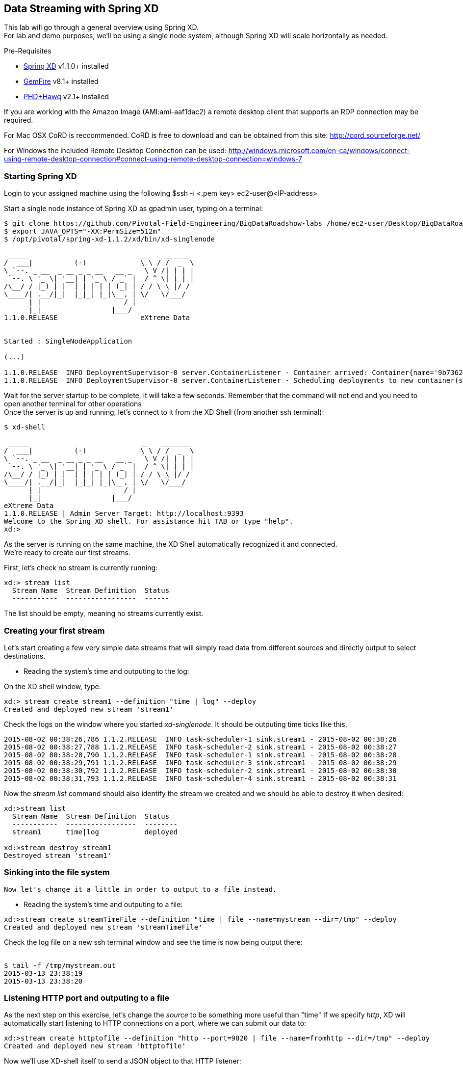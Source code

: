 == Data Streaming with Spring XD 

This lab will go through a general overview using Spring XD. +
For lab and demo purposes, we'll be using a single node system, although Spring XD will scale horizontally as needed.

Pre-Requisites

- http://projects.spring.io/spring-xd/[Spring XD] v1.1.0+ installed 
- http://pivotal.io/big-data/pivotal-gemfire[GemFire] v8.1+ installed
- http://pivotal.io/big-data/pivotal-hd[PHD+Hawq] v2.1+  installed

If you are working with the Amazon Image (AMI:ami-aaf1dac2) a remote desktop client that supports an RDP connection may be required.

For Mac OSX CoRD is reccommended. CoRD is free to download and can be obtained from this site: http://cord.sourceforge.net/

For Windows the included Remote Desktop Connection can be used: http://windows.microsoft.com/en-ca/windows/connect-using-remote-desktop-connection#connect-using-remote-desktop-connection=windows-7



=== Starting Spring XD
Login to your assigned machine using the following
$ssh -i  <.pem key> ec2-user@<IP-address>

Start a single node instance of Spring XD as gpadmin user, typing on a terminal:

[source,bash]
----
$ git clone https://github.com/Pivotal-Field-Engineering/BigDataRoadshow-labs /home/ec2-user/Desktop/BigDataRoadshow-labs
$ export JAVA_OPTS="-XX:PermSize=512m"
$ /opt/pivotal/spring-xd-1.1.2/xd/bin/xd-singlenode

 _____                           __   _______
/  ___|          (-)             \ \ / /  _  \
\ `--. _ __  _ __ _ _ __   __ _   \ V /| | | |
 `--. \ '_ \| '__| | '_ \ / _` |  / ^ \| | | |
/\__/ / |_) | |  | | | | | (_| | / / \ \ |/ /
\____/| .__/|_|  |_|_| |_|\__, | \/   \/___/
      | |                  __/ |
      |_|                 |___/
1.1.0.RELEASE                    eXtreme Data


Started : SingleNodeApplication

(...)

1.1.0.RELEASE  INFO DeploymentSupervisor-0 server.ContainerListener - Container arrived: Container{name='9b736207-17df-4ba8-bfb7-8f68a14ab466', attributes={ip=192.168.1.2, host=Fredericos-Air, groups=, pid=9011, id=9b736207-17df-4ba8-bfb7-8f68a14ab466}}
1.1.0.RELEASE  INFO DeploymentSupervisor-0 server.ContainerListener - Scheduling deployments to new container(s) in 15000 ms
----
Wait for the server startup to be complete, it will take a few seconds. Remember that the command will not end and you need to open another terminal for other operations +
Once the server is up and running, let's connect to it from the XD Shell (from another ssh terminal):

[source,bash]
----
$ xd-shell

 _____                           __   _______
/  ___|          (-)             \ \ / /  _  \
\ `--. _ __  _ __ _ _ __   __ _   \ V /| | | |
 `--. \ '_ \| '__| | '_ \ / _` |  / ^ \| | | |
/\__/ / |_) | |  | | | | | (_| | / / \ \ |/ /
\____/| .__/|_|  |_|_| |_|\__, | \/   \/___/
      | |                  __/ |
      |_|                 |___/
eXtreme Data
1.1.0.RELEASE | Admin Server Target: http://localhost:9393
Welcome to the Spring XD shell. For assistance hit TAB or type "help".
xd:>
----

As the server is running on the same machine, the XD Shell automatically recognized it and connected. +
We're ready to create our first streams.

First, let's check no stream is currently running:

[source,bash]
----
xd:> stream list
  Stream Name  Stream Definition  Status
  -----------  -----------------  ------
----
The list should be empty, meaning no streams currently exist.

=== Creating your first stream

Let's start creating a few very simple data streams that will simply read data from different sources and directly output to select destinations. 

* Reading the system's time and outputing to the log:

On the XD shell window, type:

[source,bash]
----
xd:> stream create stream1 --definition "time | log" --deploy
Created and deployed new stream 'stream1'
----
Check the logs on the window where you started __xd-singlenode__. It should be outputing time ticks like this. +
[source,bash]
----
2015-08-02 00:38:26,786 1.1.2.RELEASE  INFO task-scheduler-1 sink.stream1 - 2015-08-02 00:38:26
2015-08-02 00:38:27,788 1.1.2.RELEASE  INFO task-scheduler-2 sink.stream1 - 2015-08-02 00:38:27
2015-08-02 00:38:28,790 1.1.2.RELEASE  INFO task-scheduler-1 sink.stream1 - 2015-08-02 00:38:28
2015-08-02 00:38:29,791 1.1.2.RELEASE  INFO task-scheduler-3 sink.stream1 - 2015-08-02 00:38:29
2015-08-02 00:38:30,792 1.1.2.RELEASE  INFO task-scheduler-2 sink.stream1 - 2015-08-02 00:38:30
2015-08-02 00:38:31,793 1.1.2.RELEASE  INFO task-scheduler-4 sink.stream1 - 2015-08-02 00:38:31
----

Now the _stream list_ command should also identify the stream we created and we should be able to destroy it when desired:

[source,bash]
----
xd:>stream list
  Stream Name  Stream Definition  Status
  -----------  -----------------  --------
  stream1      time|log           deployed

xd:>stream destroy stream1
Destroyed stream 'stream1'

----
 
=== Sinking into the file system

 Now let's change it a little in order to output to a file instead.
 
* Reading the system's time and outputing to a file:
 
[source,bash]
----
xd:>stream create streamTimeFile --definition "time | file --name=mystream --dir=/tmp" --deploy
Created and deployed new stream 'streamTimeFile'
----

Check the log file on a new ssh terminal window and see the time is now being output there: +
 +
[source,bash]
----
$ tail -f /tmp/mystream.out
2015-03-13 23:38:19
2015-03-13 23:38:20

----

=== Listening HTTP port and outputing to a file 

As the next step on this exercise, let's change the _source_ to be something more useful than "time"  
If we specify _http_, XD will automatically start listening to HTTP connections on a port, where we can submit our data to:
 +
[source,bash]
----
xd:>stream create httptofile --definition "http --port=9020 | file --name=fromhttp --dir=/tmp" --deploy
Created and deployed new stream 'httptofile'
----

Now we'll use XD-shell itself to send a JSON object to that HTTP listener:
 +
[source,bash]
----
xd:> http post --target 'http://localhost:9020' --data '{Values : [{"X":0,"Y":1,"Z":0,"key":0},{"X":1,"Y":0,"Z":0,"key":1}]}'

> POST (text/plain;Charset=UTF-8) http://localhost:9020 {Values : [{"X":0,"Y":1,"Z":0,"key":0},{"X":1,"Y":0,"Z":0,"key":1}]}
> 200 OK
----

As expected, that data should be now in the /tmp/fromhttp.out file, as specified:
 +
[source,bash]
----
$ cat /tmp/fromhttp.out 
{Values : [{"X":0,"Y":1,"Z":0,"key":0},{"X":1,"Y":0,"Z":0,"key":1}]}
----
 
=== Extracting and transforming JSON data 
 
As a next step, we'll see how XD can be used to easily apply built-in transformations, like extracting specific fields from JSON requests on a data stream. +
Deploy the following stream:
 +
[source,bash]
----
xd:>stream create transform --definition "http --port=9030 | splitter --expression=#jsonPath(payload,'$.Values') | file --name=transform --dir=/tmp" --deploy
Created and deployed new stream 'transform'
----

Let's send the exact same data to this new stream:
 +
[source,bash]
----
xd:>http post --target 'http://localhost:9030' --data '{Values : [{"X":0,"Y":1,"Z":0,"key":0},{"X":1,"Y":0,"Z":0,"key":1}]}'
> POST (text/plain;Charset=UTF-8) http://localhost:9030 {Values : [{"X":0,"Y":1,"Z":0,"key":0},{"X":1,"Y":0,"Z":0,"key":1}]}
> 200 OK
----

The result, as output on the file specified, is the each value extracted as expected. 
 +
[source,bash]
----
$ cat /tmp/transform.out 
{X=0, Y=1, Z=0, key=0}
{X=1, Y=0, Z=0, key=1}
----
Each value of our JSON object array was extracted as a separate line by the _splitter_ module.
 
Next, we'll add an additional filter to the same definition, extracting only the lines where _Y_ has the value _0_
 +
[source,bash]
----
xd:>stream create transform2 --definition "http --port=9040 | splitter --expression=#jsonPath(payload,'$.Values') | filter --expression=#jsonPath(payload,'$.Y').equals(0) | file --name=transform2 --dir=/tmp" --deploy
Created and deployed new stream 'transform2'
----
 
Sending the exact same data as input, we should only see as output the line with the value specified on the filtering module:
 +
[source,bash]
----
 xd:>http post --target 'http://localhost:9040' --data '{Values : [{"X":0,"Y":1,"Z":0,"key":0},{"X":1,"Y":0,"Z":0,"key":1}]}'
> POST (text/plain;Charset=UTF-8) http://localhost:9040 {Values : [{"X":0,"Y":1,"Z":0,"key":0},{"X":1,"Y":0,"Z":0,"key":1}]}
> 200 OK
----
Checking the output..
[source,bash]
----
$ cat /tmp/transform2.out 
{X=1, Y=0, Z=0, key=1}
----

 Cleaning up everything for the next exercise:
[source,bash]
----
xd:>stream all destroy 
Really destroy all streams? [y, n]: y
Destroyed all streams
----
 
=== Applying an additional transformation and sinking into HDFS 

First we need to make sure Pivotal HD is started using the script provided. 
If you're not sure, just check using _icm_client_
 +
[source,bash]
----
$ icm_client list
Fetching installed clusters
Installed Clusters:
Cluster ID: 1	Cluster Name: pivhd	PHD Version: PHD-2.1.0.0	Status: started
----
In case it's stopped, use the Pivotal HD startup script as linked on the Desktop. 

* Configuring Spring XD for HDFS access

To configure the HDFS Namenode connection within Spring XD just use the command +hadoop config+
 +
[source,bash]
----
xd:>hadoop config fs --namenode hdfs://localhost:8020
----
Check connectivity by listening existing files on HDFS:
 +
[source,bash]
----
xd:>hadoop fs ls /
Hadoop configuration changed, re-initializing shell...
Found 8 items
drwxr-xr-x   - hdfs    hadoop          0 2014-08-24 11:54 /apps
drwxr-xr-x   - gpadmin hadoop          0 2014-08-24 12:02 /hawq_data
drwxr-xr-x   - hdfs    hadoop          0 2014-08-24 11:56 /hive
drwxr-xr-x   - mapred  hadoop          0 2014-08-24 11:55 /mapred
drwxrwxrwx   - hdfs    hadoop          0 2014-08-24 11:55 /tmp
drwxrwxrwx   - hdfs    hadoop          0 2015-03-14 04:07 /user
drwxrwxrwx   - hdfs    hadoop          0 2015-03-17 08:08 /xd
drwxr-xr-x   - hdfs    hadoop          0 2014-08-24 11:56 /yarn
----
Note the created *xd* directory, where Spring XD will output the streams created.

* Listening HTTP port and outputing to HDFS

Let's modify the previous stream to output to HDFS instead. We could just output the stream as-is to HDFS, but we'll convert it to CSV in order to be able to read with HAWQ.

=== Creating a simple transformer in groovy

Create the file _transform.groovy_ in your lab directory.
[source,bash]
----
cd /home/ec2-user/Desktop/BigDataRoadshow-labs/labs
----
The file can be created with the following command: +
[source,groovy]
----
touch transform.groovy
----
Next open the file for editing in vi with the following command in the terminal. +
[source,groovy]
----
vi transform.groovy
----
Finally paste the groovy script below into the file. Ensure to click the Save icon before closing gedit. +
[source,groovy]
----
csv = payload.get('X')+','+payload.get('Y')+','+payload.get('Z')+","+payload.get('key')
return csv
----

That's it. We'll use that as a last step in our transformation, before sinking to HDFS.

From the XD shell window, type (make sure you have the right path for the _transform.groovy_ file):
 +
[source,bash]
----
xd:>stream create transformToHDFS --definition "http --port=9020 | splitter --expression=#jsonPath(payload,'$.Values') | filter --expression=#jsonPath(payload,'$.Y').equals(0) | transform --script='file:/home/ec2-user/Desktop/BigDataRoadshow-labs/labs/transform.groovy'| hdfs --directory=/xd --fileName=output " --deploy
Created and deployed new stream 'transformToHDFS'
----
Wait for deployment to complete in xd-singlenode terminal. After completion, send some data in...
 +
[source,bash]
----
xd:>http post --target 'http://localhost:9020' --data '{Values : [{"X":0,"Y":1,"Z":0,"key":0},{"X":1,"Y":0,"Z":0,"key":1}]}'
> POST (text/plain;Charset=UTF-8) http://localhost:9020 {Values : [{"X":0,"Y":1,"Z":0,"key":0},{"X":1,"Y":0,"Z":0,"key":1}]}
> 200 OK
----
Now let's check the HDFS to see if we have the right data output:
 +
[source,bash]
----
xd:>hadoop fs ls /xd
Found 3 items
drwxrwxrwx   - root    hadoop          0 2015-03-04 14:49 /xd/connected-car
-rw-r--r--   3 gpadmin hadoop          0 2015-03-22 03:47 /xd/output-0.txt.tmp
drwxrwxrwx   - gpadmin hadoop          0 2015-03-17 08:10 /xd/s1
----

While the file is being written to it will have the tmp suffix. When the data written exceeds the rollover size (default 1GB) it will be renamed to remove the tmp suffix. 

When you undeploy a stream
 +
[source,bash]
----
xd:>stream undeploy --name transformToHDFS
----

and list the stream directory again, in use file suffix doesn’t exist anymore.
Alternatively, as we already mentioned, one can change the rollover size to a smaller value, although for performance eficiency in HDFS bigger files are preferred. +

 
[source,bash]
----
xd:>hadoop fs ls /xd
Found 3 items
drwxrwxrwx   - root    hadoop          0 2015-03-04 14:49 /xd/connected-car
-rw-r--r--   3 gpadmin hadoop         28 2015-03-22 04:00 /xd/output-0.txt
drwxrwxrwx   - gpadmin hadoop          0 2015-03-17 08:10 /xd/s1
----
Now you can list the contents of the file. +
 
[source,bash]
----
xd:>hadoop fs cat /xd/output-0.txt
1,0,0,1
----

=== Tapping and inserting into GemFire

Now we're already splitting, filtering, transforming the input and sinking into HDFS we'll create a parallel stream data delivers the data to GemFire so we can consume that in real-time.

But first, lets deploy the transformToHDFS stream so we have something to tap into.

----
xd:>stream deploy --name transformToHDFS
Deployed stream 'transformToHDFS'
----

Now we will start a small Gemfire cluster on this machine, starting with the Locator process. We will cover Gemfire locators and servers in another lab.

- Start the GemFire locator in a new shell terminal as ec2-user user

[source,bash]
----
$ gfsh
    _________________________     __
   / _____/ ______/ ______/ /____/ /
  / /  __/ /___  /_____  / _____  / 
 / /__/ / ____/  _____/ / /    / /  
/______/_/      /______/_/    /_/    v8.1.0

Monitor and Manage GemFire

gfsh>start locator --name=locator1 --J=-Dgemfire.http-service-port=7575
Starting a GemFire Locator in /home/gpadmin/BigDataRoadshow/locator1...
-
Locator in /home/gpadmin/BigDataRoadshow/locator1 on ip-172-31-18-42.ec2.internal[10334] as locator1 is currently online.
Process ID: 46044
Uptime: 16 seconds
GemFire Version: 8.1.0
Java Version: 1.7.0_45
Log File: /home/gpadmin/BigDataRoadshow/locator1/locator1.log
JVM Arguments: -Dgemfire.enable-cluster-configuration=true -Dgemfire.load-cluster-configuration-from-dir=false -Dgemfire.http-service-port=7575 -Dgemfire.launcher.registerSignalHandlers=true -Djava.awt.headless=true -Dsun.rmi.dgc.server.gcInterval=9223372036854775806
Class-Path: /opt/pivotal/gemfire/Pivotal_GemFire_810/lib/gemfire.jar:/opt/pivotal/gemfire/Pivotal_GemFire_810/lib/locator-dependencies.jar

Successfully connected to: [host=ip-172-31-18-42.ec2.internal, port=1099]

Cluster configuration service is up and running.
----

- Start a GemFire server
[source,bash]
----
gfsh>start server --name=server1 --J=-Dgemfire.start-dev-rest-api=true --J=-Dgemfire.http-service-port=7676
Starting a GemFire Server in /home/gpadmin/Desktop/server1...
.............
Server in /home/gpadmin/Desktop/server1 on ip-172-31-44-219.ec2.internal[40404] as server1 is currently online.
Process ID: 16646
Uptime: 6 seconds
GemFire Version: 8.1.0
Java Version: 1.7.0_45
Log File: /home/gpadmin/Desktop/server1/server1.log
JVM Arguments: -Dgemfire.default.locators=172.31.44.219[10334] -Dgemfire.use-cluster-configuration=true -Dgemfire.start-dev-rest-api=true -Dgemfire.http-service-port=7676 -XX:OnOutOfMemoryError=kill -KILL %p -Dgemfire.launcher.registerSignalHandlers=true -Djava.awt.headless=true -Dsun.rmi.dgc.server.gcInterval=9223372036854775806
Class-Path: /opt/pivotal/gemfire/Pivotal_GemFire_810/lib/gemfire.jar:/opt/pivotal/gemfire/Pivotal_GemFire_810/lib/server-dependencies.jar
----
 - Create a GemFire region for storing the data sent from Spring XD

[source,bash]
----
gfsh>create region --name=ValuesFromXD --type=REPLICATE
Member  | Status
-
server1 | Region "/ValuesFromXD" created on "server1"
----
 - Create the Spring XD tap:
 
We'll create our tap from the _"filter"_ step on the _"transformToHDFS"_ stream, so GemFire will receive the data already filtered but still in JSon format.
On the XD shell, create the tap below:
 +
[source,bash]
----
xd:>stream create gemfireTap --definition "tap:stream:transformToHDFS.filter > object-to-json | gemfire-json-server --useLocator=true --host=localhost --port=10334 --regionName=ValuesFromXD --keyExpression=payload.getField('key')" --deploy
Created and deployed new stream 'gemfireTap'
----

Wait for deployment to complete in xd-singlenode terminal. After completion, send some data to our original stream again.

[source,bash]
----
xd:>http post --target 'http://localhost:9020' --contentType application/json --data '{Values : [{"X":0,"Y":1,"Z":0,"key":0},{"X":1,"Y":0,"Z":0,"key":1}]}'
> POST (application/json;charset=UTF-8) http://localhost:9020 {Values : [{"X":0,"Y":1,"Z":0,"key":0},{"X":1,"Y":0,"Z":0,"key":1}]}
> 200 OK
----

Now the data should not only be sinked as CSV into HDFS, but also be available in JSon format at GemFire.
Let's confirm GemFire has received the data we've submitted:

----
gfsh>describe region --name=/ValuesFromXD
Name            : ValuesFromXD
Data Policy     : replicate
Hosting Members : server1

Non-Default Attributes Shared By Hosting Members  

 Type  | Name | Value
------ | ---- | -----
Region | size | 1
----

As we can see, there's one value in, which we can easily verify using the GemFire's REST API:
link:http://<IP-ADDRESS>:7676/gemfire-api/v1/ValuesFromXD[http://<IP-ADDRESS>:7676/gemfire-api/v1/ValuesFromXD]

----
{
  "ValuesFromXD" : [ {
    "X" : 1,
    "Y" : 0,
    "Z" : 0,
    "key" : 1
  } ]
}
----
Before moving on to HAWQ, lets shut down Gemfire. Type following in gfsh terminal.

----
gfsh>shutdown --include-locators=true
As a lot of data in memory will be lost, including possibly events in queues, do you really want to shutdown the entire distributed system? (Y/n): Y
Shutdown is triggered

gfsh>
No longer connected to ip-172-31-44-219.ec2.internal[1099].
----

=== Quering from HAWQ

We will now create a table that can query the data that is being written to HDFS. +
Open a new terminal session and type in the command:
[source, bash]
----
$sudo su - gpadmin
$psql
----

With in the psql terminal session, paste the follwing SQL. +
[source,sql]
----
CREATE EXTERNAL TABLE test (
  X int,
  Y int,
  Z int,
  key int )
LOCATION
('pxf://localhost:50070/xd/output-*.txt?profile=HdfsTextSimple')
FORMAT 'CSV'
LOG ERRORS INTO test_err SEGMENT REJECT LIMIT 10;


Now execute the following query 

gpadmin=# select * from test;

 x | y | z | key 
---+---+---+-----
 1 | 0 | 0 |   1
(1 row)

Exit the prompt by typing \q-
gpadmin=# \q

----

image::architecture.png[]


